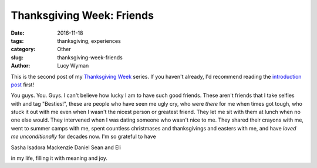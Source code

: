Thanksgiving Week: Friends
==========================
:date: 2016-11-18
:tags: thanksgiving, experiences
:category: Other
:slug: thanksgiving-week-friends
:author: Lucy Wyman

This is the second post of my `Thanksgiving Week`_ series. If you
haven't already, I'd recommend reading the `introduction post`_ first!

You guys. You. Guys. I can't believe how lucky I am to have such good
friends. These aren't friends that I take selfies with and tag
"Besties!", these are people who have seen me ugly cry, who were
*there* for me when times got tough, who stuck it out with me even
when I wasn't the nicest person or greatest friend. They let me sit
with them at lunch when no one else would. They intervened when I was
dating someone who wasn't nice to me. They shared their crayons with
me, went to summer camps with me, spent countless christmases and
thanksgivings and easters with me, and have *loved me unconditionally*
for decades now. I'm so grateful to have

Sasha
Isadora
Mackenzie
Daniel
Sean
and Eli

in my life, filling it with meaning and joy. 

.. _Thanksgiving Week: http://blog.lucywyman.me/tag/thanksgiving
.. _introduction post: http://blog.lucywyman.me/thanksgiving-week-family
